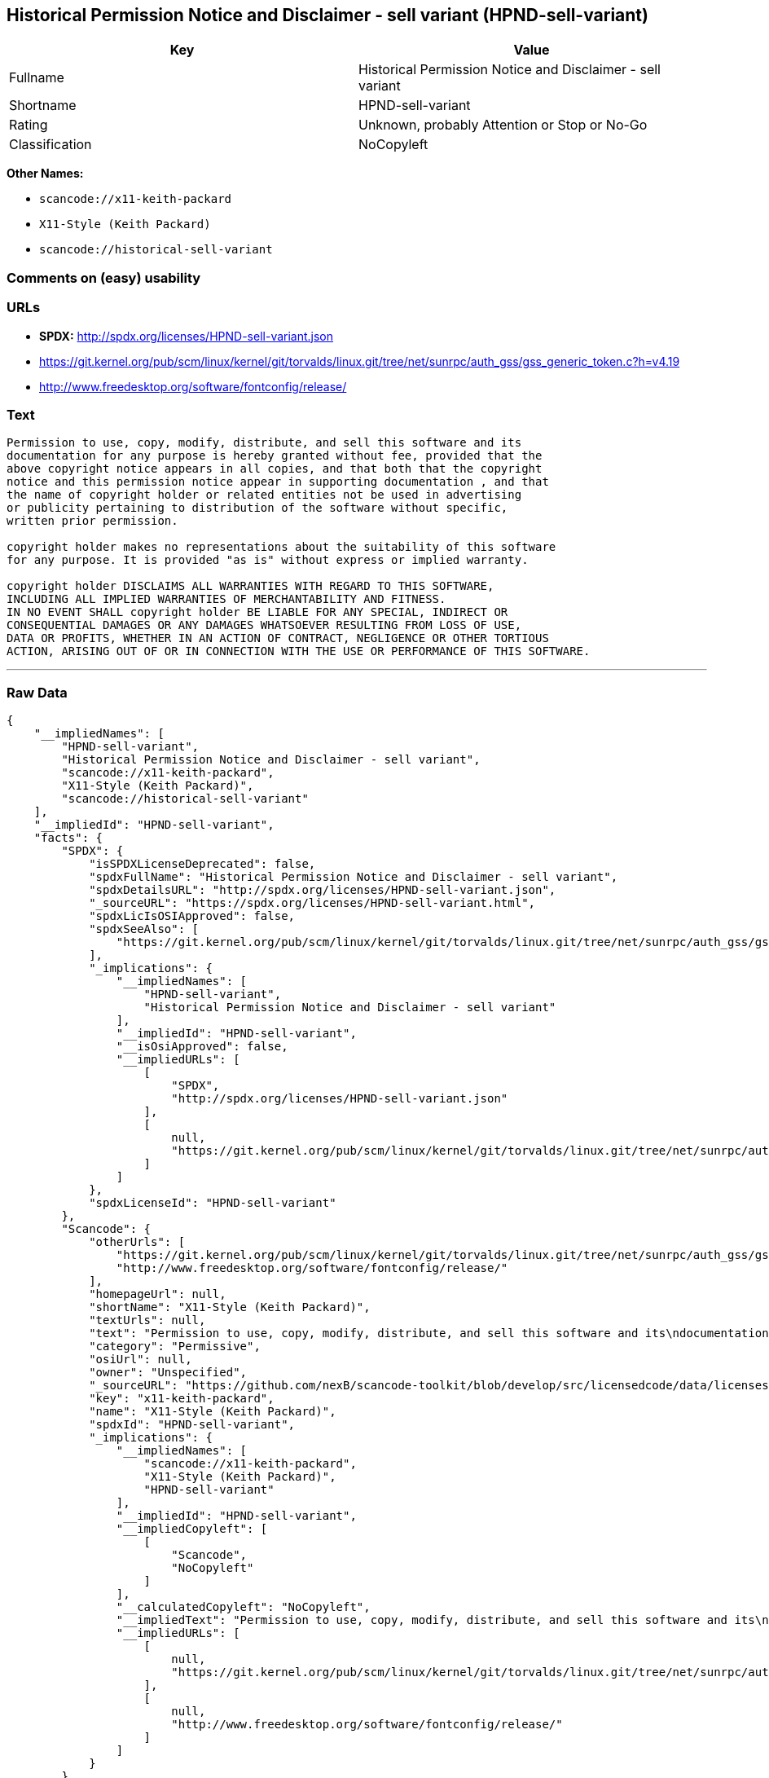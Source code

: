 == Historical Permission Notice and Disclaimer - sell variant (HPND-sell-variant)

[cols=",",options="header",]
|===
|Key |Value
|Fullname |Historical Permission Notice and Disclaimer - sell variant
|Shortname |HPND-sell-variant
|Rating |Unknown, probably Attention or Stop or No-Go
|Classification |NoCopyleft
|===

*Other Names:*

* `+scancode://x11-keith-packard+`
* `+X11-Style (Keith Packard)+`
* `+scancode://historical-sell-variant+`

=== Comments on (easy) usability

=== URLs

* *SPDX:* http://spdx.org/licenses/HPND-sell-variant.json
* https://git.kernel.org/pub/scm/linux/kernel/git/torvalds/linux.git/tree/net/sunrpc/auth_gss/gss_generic_token.c?h=v4.19
* http://www.freedesktop.org/software/fontconfig/release/

=== Text

....
Permission to use, copy, modify, distribute, and sell this software and its
documentation for any purpose is hereby granted without fee, provided that the
above copyright notice appears in all copies, and that both that the copyright
notice and this permission notice appear in supporting documentation , and that
the name of copyright holder or related entities not be used in advertising
or publicity pertaining to distribution of the software without specific,
written prior permission.

copyright holder makes no representations about the suitability of this software
for any purpose. It is provided "as is" without express or implied warranty.

copyright holder DISCLAIMS ALL WARRANTIES WITH REGARD TO THIS SOFTWARE,
INCLUDING ALL IMPLIED WARRANTIES OF MERCHANTABILITY AND FITNESS.
IN NO EVENT SHALL copyright holder BE LIABLE FOR ANY SPECIAL, INDIRECT OR
CONSEQUENTIAL DAMAGES OR ANY DAMAGES WHATSOEVER RESULTING FROM LOSS OF USE,
DATA OR PROFITS, WHETHER IN AN ACTION OF CONTRACT, NEGLIGENCE OR OTHER TORTIOUS
ACTION, ARISING OUT OF OR IN CONNECTION WITH THE USE OR PERFORMANCE OF THIS SOFTWARE.
....

'''''

=== Raw Data

....
{
    "__impliedNames": [
        "HPND-sell-variant",
        "Historical Permission Notice and Disclaimer - sell variant",
        "scancode://x11-keith-packard",
        "X11-Style (Keith Packard)",
        "scancode://historical-sell-variant"
    ],
    "__impliedId": "HPND-sell-variant",
    "facts": {
        "SPDX": {
            "isSPDXLicenseDeprecated": false,
            "spdxFullName": "Historical Permission Notice and Disclaimer - sell variant",
            "spdxDetailsURL": "http://spdx.org/licenses/HPND-sell-variant.json",
            "_sourceURL": "https://spdx.org/licenses/HPND-sell-variant.html",
            "spdxLicIsOSIApproved": false,
            "spdxSeeAlso": [
                "https://git.kernel.org/pub/scm/linux/kernel/git/torvalds/linux.git/tree/net/sunrpc/auth_gss/gss_generic_token.c?h=v4.19"
            ],
            "_implications": {
                "__impliedNames": [
                    "HPND-sell-variant",
                    "Historical Permission Notice and Disclaimer - sell variant"
                ],
                "__impliedId": "HPND-sell-variant",
                "__isOsiApproved": false,
                "__impliedURLs": [
                    [
                        "SPDX",
                        "http://spdx.org/licenses/HPND-sell-variant.json"
                    ],
                    [
                        null,
                        "https://git.kernel.org/pub/scm/linux/kernel/git/torvalds/linux.git/tree/net/sunrpc/auth_gss/gss_generic_token.c?h=v4.19"
                    ]
                ]
            },
            "spdxLicenseId": "HPND-sell-variant"
        },
        "Scancode": {
            "otherUrls": [
                "https://git.kernel.org/pub/scm/linux/kernel/git/torvalds/linux.git/tree/net/sunrpc/auth_gss/gss_generic_token.c?h=v4.19",
                "http://www.freedesktop.org/software/fontconfig/release/"
            ],
            "homepageUrl": null,
            "shortName": "X11-Style (Keith Packard)",
            "textUrls": null,
            "text": "Permission to use, copy, modify, distribute, and sell this software and its\ndocumentation for any purpose is hereby granted without fee, provided that the\nabove copyright notice appears in all copies, and that both that the copyright\nnotice and this permission notice appear in supporting documentation , and that\nthe name of copyright holder or related entities not be used in advertising\nor publicity pertaining to distribution of the software without specific,\nwritten prior permission.\n\ncopyright holder makes no representations about the suitability of this software\nfor any purpose. It is provided \"as is\" without express or implied warranty.\n\ncopyright holder DISCLAIMS ALL WARRANTIES WITH REGARD TO THIS SOFTWARE,\nINCLUDING ALL IMPLIED WARRANTIES OF MERCHANTABILITY AND FITNESS.\nIN NO EVENT SHALL copyright holder BE LIABLE FOR ANY SPECIAL, INDIRECT OR\nCONSEQUENTIAL DAMAGES OR ANY DAMAGES WHATSOEVER RESULTING FROM LOSS OF USE,\nDATA OR PROFITS, WHETHER IN AN ACTION OF CONTRACT, NEGLIGENCE OR OTHER TORTIOUS\nACTION, ARISING OUT OF OR IN CONNECTION WITH THE USE OR PERFORMANCE OF THIS SOFTWARE.",
            "category": "Permissive",
            "osiUrl": null,
            "owner": "Unspecified",
            "_sourceURL": "https://github.com/nexB/scancode-toolkit/blob/develop/src/licensedcode/data/licenses/x11-keith-packard.yml",
            "key": "x11-keith-packard",
            "name": "X11-Style (Keith Packard)",
            "spdxId": "HPND-sell-variant",
            "_implications": {
                "__impliedNames": [
                    "scancode://x11-keith-packard",
                    "X11-Style (Keith Packard)",
                    "HPND-sell-variant"
                ],
                "__impliedId": "HPND-sell-variant",
                "__impliedCopyleft": [
                    [
                        "Scancode",
                        "NoCopyleft"
                    ]
                ],
                "__calculatedCopyleft": "NoCopyleft",
                "__impliedText": "Permission to use, copy, modify, distribute, and sell this software and its\ndocumentation for any purpose is hereby granted without fee, provided that the\nabove copyright notice appears in all copies, and that both that the copyright\nnotice and this permission notice appear in supporting documentation , and that\nthe name of copyright holder or related entities not be used in advertising\nor publicity pertaining to distribution of the software without specific,\nwritten prior permission.\n\ncopyright holder makes no representations about the suitability of this software\nfor any purpose. It is provided \"as is\" without express or implied warranty.\n\ncopyright holder DISCLAIMS ALL WARRANTIES WITH REGARD TO THIS SOFTWARE,\nINCLUDING ALL IMPLIED WARRANTIES OF MERCHANTABILITY AND FITNESS.\nIN NO EVENT SHALL copyright holder BE LIABLE FOR ANY SPECIAL, INDIRECT OR\nCONSEQUENTIAL DAMAGES OR ANY DAMAGES WHATSOEVER RESULTING FROM LOSS OF USE,\nDATA OR PROFITS, WHETHER IN AN ACTION OF CONTRACT, NEGLIGENCE OR OTHER TORTIOUS\nACTION, ARISING OUT OF OR IN CONNECTION WITH THE USE OR PERFORMANCE OF THIS SOFTWARE.",
                "__impliedURLs": [
                    [
                        null,
                        "https://git.kernel.org/pub/scm/linux/kernel/git/torvalds/linux.git/tree/net/sunrpc/auth_gss/gss_generic_token.c?h=v4.19"
                    ],
                    [
                        null,
                        "http://www.freedesktop.org/software/fontconfig/release/"
                    ]
                ]
            }
        }
    },
    "__impliedCopyleft": [
        [
            "Scancode",
            "NoCopyleft"
        ]
    ],
    "__calculatedCopyleft": "NoCopyleft",
    "__isOsiApproved": false,
    "__impliedText": "Permission to use, copy, modify, distribute, and sell this software and its\ndocumentation for any purpose is hereby granted without fee, provided that the\nabove copyright notice appears in all copies, and that both that the copyright\nnotice and this permission notice appear in supporting documentation , and that\nthe name of copyright holder or related entities not be used in advertising\nor publicity pertaining to distribution of the software without specific,\nwritten prior permission.\n\ncopyright holder makes no representations about the suitability of this software\nfor any purpose. It is provided \"as is\" without express or implied warranty.\n\ncopyright holder DISCLAIMS ALL WARRANTIES WITH REGARD TO THIS SOFTWARE,\nINCLUDING ALL IMPLIED WARRANTIES OF MERCHANTABILITY AND FITNESS.\nIN NO EVENT SHALL copyright holder BE LIABLE FOR ANY SPECIAL, INDIRECT OR\nCONSEQUENTIAL DAMAGES OR ANY DAMAGES WHATSOEVER RESULTING FROM LOSS OF USE,\nDATA OR PROFITS, WHETHER IN AN ACTION OF CONTRACT, NEGLIGENCE OR OTHER TORTIOUS\nACTION, ARISING OUT OF OR IN CONNECTION WITH THE USE OR PERFORMANCE OF THIS SOFTWARE.",
    "__impliedURLs": [
        [
            "SPDX",
            "http://spdx.org/licenses/HPND-sell-variant.json"
        ],
        [
            null,
            "https://git.kernel.org/pub/scm/linux/kernel/git/torvalds/linux.git/tree/net/sunrpc/auth_gss/gss_generic_token.c?h=v4.19"
        ],
        [
            null,
            "http://www.freedesktop.org/software/fontconfig/release/"
        ]
    ]
}
....